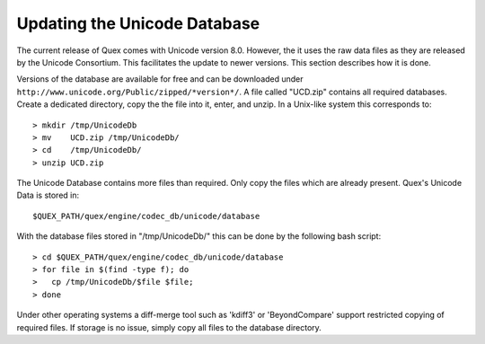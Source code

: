 .. _sec:update-unicode-db:

Updating the Unicode Database
=============================

The current release of Quex comes with Unicode version 8.0. However, the it
uses the raw data files as they are released by the Unicode Consortium. This
facilitates the update to newer versions. This section describes how it is
done. 

Versions of the database are available for free and can be downloaded under
``http://www.unicode.org/Public/zipped/*version*/``. A file called "UCD.zip"
contains all required databases. Create a dedicated directory, copy the the
file into it, enter, and unzip. In a Unix-like system this corresponds to::

   > mkdir /tmp/UnicodeDb
   > mv    UCD.zip /tmp/UnicodeDb/
   > cd    /tmp/UnicodeDb/
   > unzip UCD.zip

The Unicode Database contains more files than required. Only copy the
files which are already present. Quex's Unicode Data is stored in::

   $QUEX_PATH/quex/engine/codec_db/unicode/database

With the database files stored in "/tmp/UnicodeDb/" this can be done by
the following bash script::

   > cd $QUEX_PATH/quex/engine/codec_db/unicode/database
   > for file in $(find -type f); do 
   >   cp /tmp/UnicodeDb/$file $file; 
   > done

Under other operating systems a diff-merge tool such as 'kdiff3' or
'BeyondCompare' support restricted copying of required files. If 
storage is no issue, simply copy all files to the database directory.
